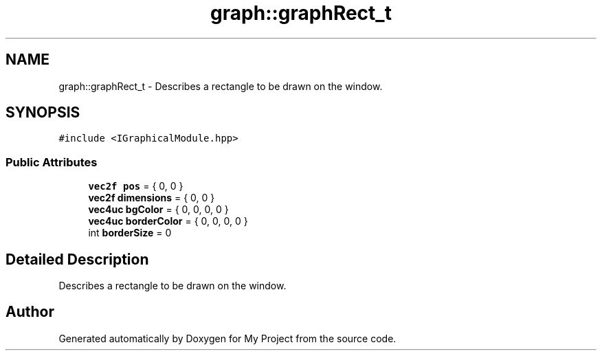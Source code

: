 .TH "graph::graphRect_t" 3 "Mon Dec 18 2023" "My Project" \" -*- nroff -*-
.ad l
.nh
.SH NAME
graph::graphRect_t \- Describes a rectangle to be drawn on the window\&.  

.SH SYNOPSIS
.br
.PP
.PP
\fC#include <IGraphicalModule\&.hpp>\fP
.SS "Public Attributes"

.in +1c
.ti -1c
.RI "\fBvec2f\fP \fBpos\fP = { 0, 0 }"
.br
.ti -1c
.RI "\fBvec2f\fP \fBdimensions\fP = { 0, 0 }"
.br
.ti -1c
.RI "\fBvec4uc\fP \fBbgColor\fP = { 0, 0, 0, 0 }"
.br
.ti -1c
.RI "\fBvec4uc\fP \fBborderColor\fP = { 0, 0, 0, 0 }"
.br
.ti -1c
.RI "int \fBborderSize\fP = 0"
.br
.in -1c
.SH "Detailed Description"
.PP 
Describes a rectangle to be drawn on the window\&. 



.SH "Author"
.PP 
Generated automatically by Doxygen for My Project from the source code\&.
